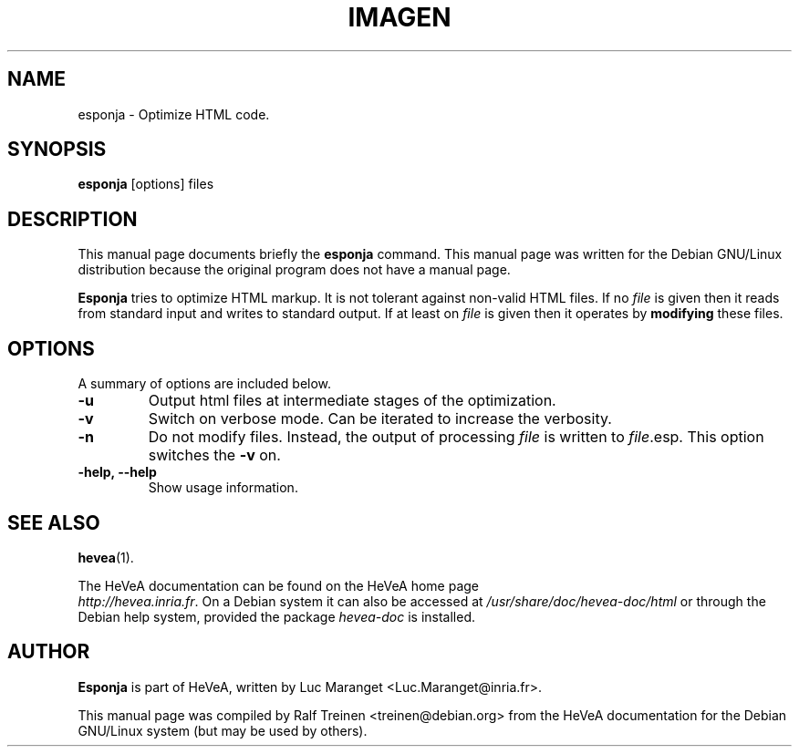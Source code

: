 .TH IMAGEN 1 
.SH NAME
esponja \- Optimize HTML code.
.SH SYNOPSIS
.B esponja
.RI "[options] files"
.SH "DESCRIPTION"
This manual page documents briefly the
.BR esponja
command.  This manual page was written for the Debian GNU/Linux
distribution because the original program does not have a manual page.
.PP
.B Esponja
tries to optimize HTML markup. It is not tolerant against non-valid
HTML files. If no \fIfile\fR is given then it reads from standard
input and writes to standard output. If at least on \fIfile\fR is
given then it operates by \fBmodifying\fR these files.

.SH OPTIONS
A summary of options are included below.
.TP
.B \-u
Output html files at intermediate stages of the optimization.
.TP
.B \-v
Switch on verbose mode. Can be iterated to increase the verbosity.
.TP
.B \-n
Do not modify files. Instead, the output of processing \fIfile\fR is
written to \fIfile\fR.esp. This option switches the \fB-v\fR on.
.TP
.B \-help, \--help
Show usage information.

.SH SEE ALSO
.BR hevea (1).
.P
The HeVeA documentation can be found  on the HeVeA home page
\fI http://hevea.inria.fr\fR.
On a Debian system it can also be accessed at
\fI/usr/share/doc/hevea-doc/html\fR or through the Debian help
system, provided the package \fIhevea-doc\fR is installed.


.SH AUTHOR
\fBEsponja\fR is part of HeVeA, written by Luc Maranget
<Luc.Maranget@inria.fr>.
.PP
This manual page was compiled by Ralf Treinen <treinen@debian.org>
from the HeVeA documentation for the Debian GNU/Linux system (but may
be used by others).


